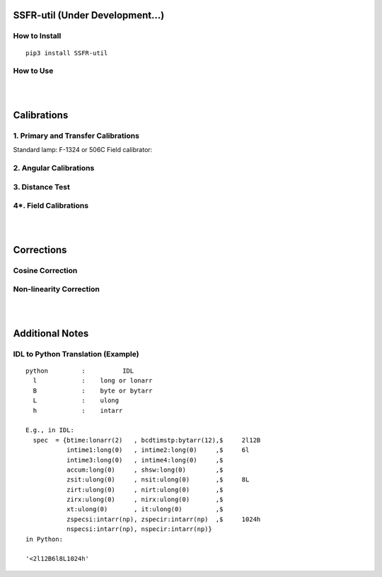 SSFR-util (Under Development...)
~~~~~~~~~~~~~~~~~~~~~~~~~~~~~~~~

==============
How to Install
==============
::

    pip3 install SSFR-util

==========
How to Use
==========

|
|

Calibrations
~~~~~~~~~~~~

=====================================
1. Primary and Transfer Calibrations
=====================================

Standard lamp: F-1324 or 506C
Field calibrator:

=======================
2. Angular Calibrations
=======================


================
3. Distance Test
================


======================
4*. Field Calibrations
======================




|
|

Corrections
~~~~~~~~~~~

=================
Cosine Correction
=================





========================
Non-linearity Correction
========================




|
|

Additional Notes
~~~~~~~~~~~~~~~~

===================================
IDL to Python Translation (Example)
===================================
::

     python         :          IDL
       l            :    long or lonarr
       B            :    byte or bytarr
       L            :    ulong
       h            :    intarr

     E.g., in IDL:
       spec  = {btime:lonarr(2)   , bcdtimstp:bytarr(12),$     2l12B
                intime1:long(0)   , intime2:long(0)     ,$     6l
                intime3:long(0)   , intime4:long(0)     ,$
                accum:long(0)     , shsw:long(0)        ,$
                zsit:ulong(0)     , nsit:ulong(0)       ,$     8L
                zirt:ulong(0)     , nirt:ulong(0)       ,$
                zirx:ulong(0)     , nirx:ulong(0)       ,$
                xt:ulong(0)       , it:ulong(0)         ,$
                zspecsi:intarr(np), zspecir:intarr(np)  ,$     1024h
                nspecsi:intarr(np), nspecir:intarr(np)}
     in Python:

     '<2l12B6l8L1024h'

